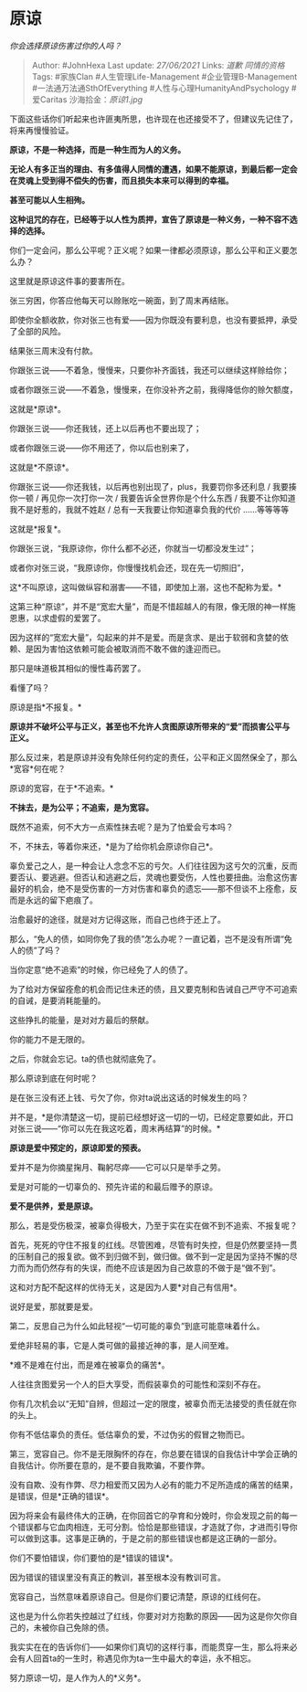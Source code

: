 * 原谅
  :PROPERTIES:
  :CUSTOM_ID: 原谅
  :END:

/你会选择原谅伤害过你的人吗？/

#+BEGIN_QUOTE
  Author: #JohnHexa Last update: /27/06/2021/ Links: [[道歉]]
  [[同情的资格]] Tags: #家族Clan #人生管理Life-Management
  #企业管理B-Management #一法通万法通SthOfEverything
  #人性与心理HumanityAndPsychology #爱Caritas 沙海拾金：[[原谅1.jpg]]
#+END_QUOTE

下面这些话你们听起来也许匪夷所思，也许现在也还接受不了，但建议先记住了，将来再慢慢验证。

*原谅，不是一种选择，而是一种生而为人的义务。*

*无论人有多正当的理由、有多值得人同情的遭遇，如果不能原谅，到最后都一定会在灵魂上受到得不偿失的伤害，而且损失本来可以得到的幸福。*

*甚至可能以人生相殉。*

*这种诅咒的存在，已经等于以人性为质押，宣告了原谅是一种义务，一种不容不选择的选择。*

你们一定会问，那么公平呢？正义呢？如果一律都必须原谅，那么公平和正义要怎么办？

这里就是原谅这件事的要害所在。

张三穷困，你答应他每天可以赊账吃一碗面，到了周末再结账。

即使你全额收款，你对张三也有爱------因为你既没有要利息，也没有要抵押，承受了全部的风险。

结果张三周末没有付款。

你跟张三说------不着急，慢慢来，只要你补齐面钱，我还可以继续这样赊给你；

或者你跟张三说------不着急，慢慢来，在你没补齐之前，我得降低你的赊欠额度，

这就是*原谅*。

你跟张三说------你还我钱，还上以后再也不要出现了；

或者你跟张三说------你不用还了，你以后也别来了，

这就是*不原谅*。

你跟张三说------你还我钱，以后再也别出现了，plus，我要罚你多还利息 /
我要揍你一顿 / 再见你一次打你一次 / 我要告诉全世界你是个什么东西 /
我要不让你知道我不是好惹的，我就不姓赵 /
总有一天我要让你知道辜负我的代价 ......等等等等

这就是*报复*。

你跟张三说，“我原谅你，你什么都不必还，你就当一切都没发生过”；

或者你对张三说，“我原谅你，你慢慢找机会还，现在先一切照旧”，

这*不叫原谅，这叫做纵容和溺害------不错，即使加上溺，这也不配称为爱。*

这第三种“原谅”，并不是“宽宏大量”，而是不惜超越人的有限，像无限的神一样施恩惠，以求虚假的爱罢了。

因为这样的“宽宏大量”，勾起来的并不是爱。而是贪求、是出于软弱和贪婪的依赖、是因为害怕这依赖可能会被取消而不敢不做的逢迎而已。

那只是味道极其相似的慢性毒药罢了。

看懂了吗？

原谅是指*不报复。*

*原谅并不破坏公平与正义，甚至也不允许人贪图原谅所带来的“爱”而损害公平与正义。*

那么反过来，若是原谅并没有免除任何约定的责任，公平和正义固然保全了，那么*宽容*何在呢？

原谅的宽容，在于*不追索。*

*不抹去，是为公平；不追索，是为宽容。*

既然不追索，何不大方一点索性抹去呢？是为了怕爱会亏本吗？

不，不抹去，等着你来还，*是为了给你机会原谅你自己*。

辜负爱己之人，是一种会让人念念不忘的亏欠。人们往往因为这亏欠的沉重，反而要否认、要逃避。但否认和逃避之后，灵魂也要受伤，人性也要扭曲。治愈这伤害最好的机会，绝不是受伤害的一方对伤害和辜负的遗忘------那不但谈不上痊愈，反而是永远的留下疤痕了。

治愈最好的途径，就是对方记得这账，而自己也终于还上了。

那么，“免人的债，如同你免了我的债”怎么办呢？一直记着，岂不是没有所谓“免人的债”了吗？

当你定意“绝不追索”的时候，你已经免了人的债了。

为了给对方保留痊愈的机会而记住未还的债，且又要克制和告诫自己严守不可追索的自诫，是要消耗能量的。

这些挣扎的能量，是对对方最后的祭献。

你的能力不是无限的。

之后，你就会忘记。ta的债也就彻底免了。

那么原谅到底在何时呢？

是在张三没有还上钱、亏欠了你，你对ta说出这话的时候发生的吗？

并不是，*是你清楚这一切，提前已经想好这一切的一切，已经定意要如此，开口对张三说------“你可以先在我这吃着，周末再结算”的时候。*

*原谅是爱中预定的，原谅即爱的预表。*

爱并不是为你摘星掬月、鞠躬尽瘁------它可以只是举手之劳。

爱是对可能的一切辜负的、预先许诺的和最后赠予的原谅。

*爱不是供养，爱是原谅。*

那么，若是受伤极深，被辜负得极大，乃至于实在实在做不到不追索、不报复呢？

首先，死死的守住不报复的红线。尽管困难，尽管有时失控，但是仍然要坚持一贯的压制自己的报复欲。做不到归做不到，做归做。做不到一定是因为坚持不懈的尽力而为而仍然存有的失误，而绝不应该是因为自己故意的不做于是“做不到”。

这和对方配不配这样的优待无关，这是因为人要*对自己有信用*。

说好是爱，那就要是爱。

第二，反思自己为什么如此轻视“一切可能的辜负”到底可能意味着什么。

爱绝非轻易的事，它是人类可做的最接近神的事，是人间至难。

*难不是难在付出，而是难在被辜负的痛苦*。

人往往贪图爱另一个人的巨大享受，而假装辜负的可能性和深刻不存在。

你有几次机会以“无知”自辨，但超过一定的限度，被辜负而无法接受的责任就在你的头上。

你有不低估辜负的责任。低估辜负的爱，不过伪劣的假冒之物而已。

第三，宽容自己。你不是无限胸怀的存在，你总要在错误的自我估计中学会正确的自我估计。你所要在意的，是不要自我欺骗，不要作弊。

没有自欺、没有作弊、尽力相爱而又因为人必有的能力不足所造成的痛苦的结果，是错误，但是*正确的错误*。

因为将来会有最终伟大的正确，在你回首它的孕育和分娩时，你会发现之前的每一个错误都与它血肉相连，无可分割。恰恰是那些错误，才造就了你，才进而引导你可以做到这事。这事是正确的，于是之前的那些错误也都是这正确的一部分。

你们不要怕错误，你们要怕的是*错误的错误*。

因为错误的错误里没有真正的教训，甚至根本没有教训可言。

宽容自己，当然意味着原谅自己。但是你们要记清楚，原谅的红线何在。

这也是为什么你若失控越过了红线，你要对对方抱歉的原因------因为这是你欠你自己的，未被你自己免除的债。

我实实在在的告诉你们------如果你们真切的这样行事，而能贯穿一生，那么将来必会有人回首ta的一生时，称遇见你为ta一生中最大的幸运，永不相忘。

努力原谅一切，是人作为人的*义务*。
